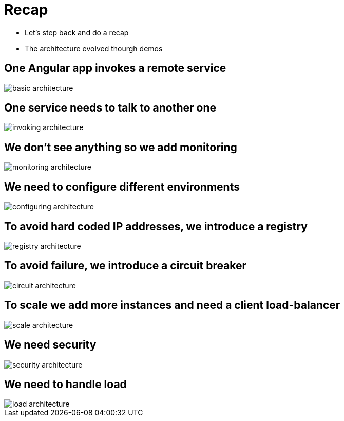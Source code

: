 ifndef::imagesdir[:imagesdir: images]

= Recap

[%step]
* Let's step back and do a recap
* The architecture evolved thourgh demos

== One Angular app invokes a remote service

image::basic-architecture.png[]

== One service needs to talk to another one

image::invoking-architecture.png[]

== We don't see anything so we add monitoring

image::monitoring-architecture.png[]

== We need to configure different environments

image::configuring-architecture.png[]

== To avoid hard coded IP addresses, we introduce a registry

image::registry-architecture.png[]

== To avoid failure, we introduce a circuit breaker

image::circuit-architecture.png[]

== To scale we add more instances and need a client load-balancer

image::scale-architecture.png[]

== We need security

image::security-architecture.png[]

== We need to handle load

image::load-architecture.png[]

